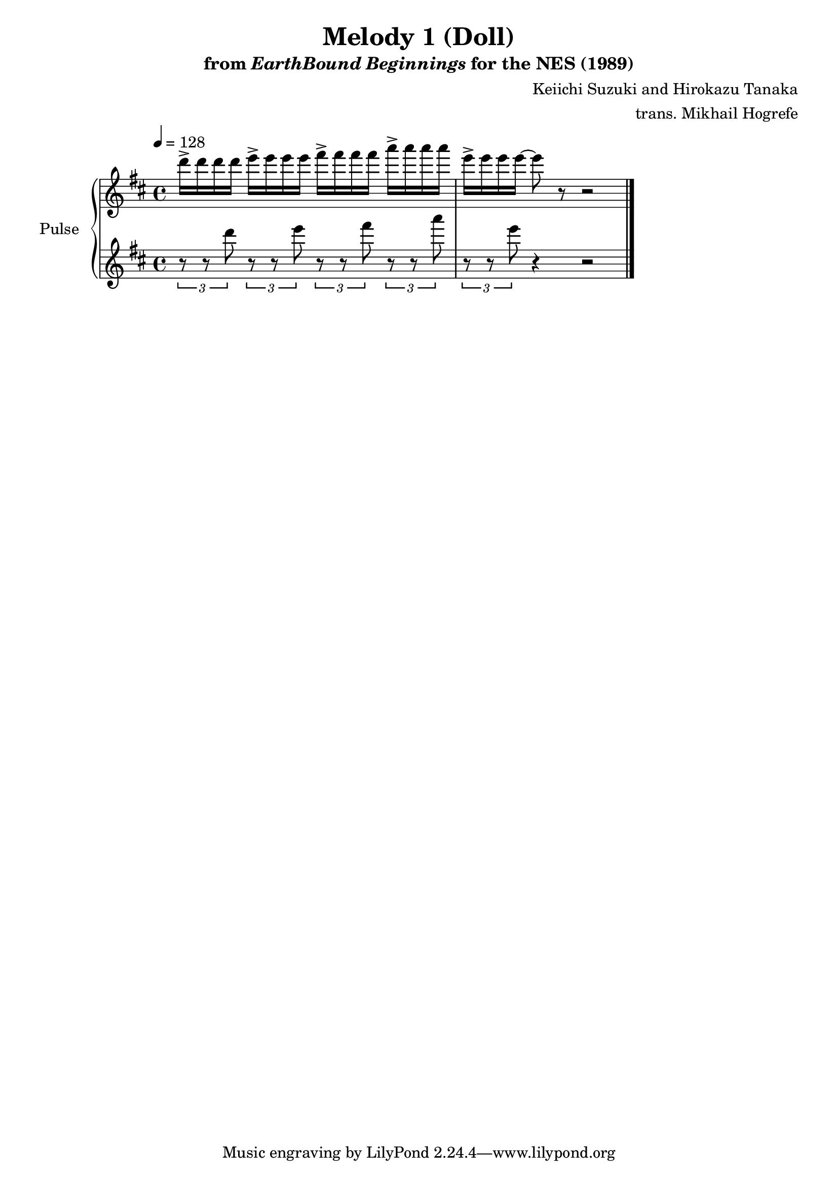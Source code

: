 \version "2.24.3"

\book {
    \header {
        title = "Melody 1 (Doll)"
        subtitle = \markup { "from" {\italic "EarthBound Beginnings"} "for the NES (1989)" }
        composer = "Keiichi Suzuki and Hirokazu Tanaka"
        arranger = "trans. Mikhail Hogrefe"
    }

    \score {
        {
            \new GrandStaff <<
                \set GrandStaff.instrumentName = "Pulse"
                \set GrandStaff.shortInstrumentName = "P."
                \new Staff \relative c''' {
\tempo 4 = 128
\key d \major
d16-> d d d e-> e e e fis-> fis fis fis a-> a a a |
e16-> e e e ~ e8 r r2 |
\bar "|."
                }

                \new Staff \relative c''' {
\key d \major
\tuplet 3/2 { r8 r d } \tuplet 3/2 { r8 r e } \tuplet 3/2 { r8 r fis } \tuplet 3/2 { r8 r a } |
\tuplet 3/2 { r8 r e } r4 r2 |
                }
            >>
        }
        \midi {}
        \layout {
            \context {
                \Staff
                \RemoveEmptyStaves
            }
            \context {
                \DrumStaff
                \RemoveEmptyStaves
            }
        }
    }
}
